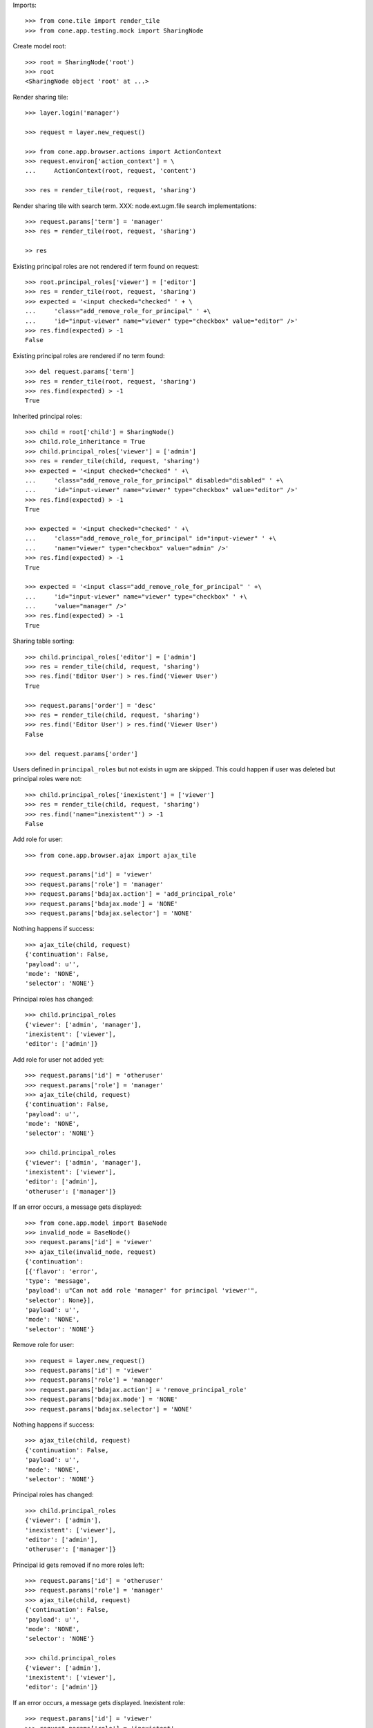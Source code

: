 Imports::

    >>> from cone.tile import render_tile
    >>> from cone.app.testing.mock import SharingNode

Create model root::

    >>> root = SharingNode('root')
    >>> root
    <SharingNode object 'root' at ...>

Render sharing tile::

    >>> layer.login('manager')

    >>> request = layer.new_request()

    >>> from cone.app.browser.actions import ActionContext
    >>> request.environ['action_context'] = \
    ...     ActionContext(root, request, 'content')

    >>> res = render_tile(root, request, 'sharing')

Render sharing tile with search term.
XXX: node.ext.ugm.file search implementations::
    >>> request.params['term'] = 'manager'
    >>> res = render_tile(root, request, 'sharing')

    >> res

Existing principal roles are not rendered if term found on request::

    >>> root.principal_roles['viewer'] = ['editor']
    >>> res = render_tile(root, request, 'sharing')
    >>> expected = '<input checked="checked" ' + \
    ...     'class="add_remove_role_for_principal" ' +\
    ...     'id="input-viewer" name="viewer" type="checkbox" value="editor" />'
    >>> res.find(expected) > -1
    False

Existing principal roles are rendered if no term found::

    >>> del request.params['term']
    >>> res = render_tile(root, request, 'sharing')
    >>> res.find(expected) > -1
    True

Inherited principal roles::

    >>> child = root['child'] = SharingNode()
    >>> child.role_inheritance = True
    >>> child.principal_roles['viewer'] = ['admin']
    >>> res = render_tile(child, request, 'sharing')
    >>> expected = '<input checked="checked" ' +\
    ...     'class="add_remove_role_for_principal" disabled="disabled" ' +\
    ...     'id="input-viewer" name="viewer" type="checkbox" value="editor" />'
    >>> res.find(expected) > -1
    True

    >>> expected = '<input checked="checked" ' +\
    ...     'class="add_remove_role_for_principal" id="input-viewer" ' +\
    ...     'name="viewer" type="checkbox" value="admin" />'
    >>> res.find(expected) > -1
    True

    >>> expected = '<input class="add_remove_role_for_principal" ' +\
    ...     'id="input-viewer" name="viewer" type="checkbox" ' +\
    ...     'value="manager" />'
    >>> res.find(expected) > -1
    True

Sharing table sorting::

    >>> child.principal_roles['editor'] = ['admin']
    >>> res = render_tile(child, request, 'sharing')
    >>> res.find('Editor User') > res.find('Viewer User')
    True

    >>> request.params['order'] = 'desc'
    >>> res = render_tile(child, request, 'sharing')
    >>> res.find('Editor User') > res.find('Viewer User')
    False

    >>> del request.params['order']

Users defined in ``principal_roles`` but not exists in ugm are skipped. This
could happen if user was deleted but principal roles were not::

    >>> child.principal_roles['inexistent'] = ['viewer']
    >>> res = render_tile(child, request, 'sharing')
    >>> res.find('name="inexistent"') > -1
    False

Add role for user::

    >>> from cone.app.browser.ajax import ajax_tile

    >>> request.params['id'] = 'viewer'
    >>> request.params['role'] = 'manager'
    >>> request.params['bdajax.action'] = 'add_principal_role'
    >>> request.params['bdajax.mode'] = 'NONE'
    >>> request.params['bdajax.selector'] = 'NONE'

Nothing happens if success::

    >>> ajax_tile(child, request)
    {'continuation': False, 
    'payload': u'', 
    'mode': 'NONE', 
    'selector': 'NONE'}

Principal roles has changed::

    >>> child.principal_roles
    {'viewer': ['admin', 'manager'], 
    'inexistent': ['viewer'], 
    'editor': ['admin']}

Add role for user not added yet::

    >>> request.params['id'] = 'otheruser'
    >>> request.params['role'] = 'manager'
    >>> ajax_tile(child, request)
    {'continuation': False, 
    'payload': u'', 
    'mode': 'NONE', 
    'selector': 'NONE'}

    >>> child.principal_roles
    {'viewer': ['admin', 'manager'], 
    'inexistent': ['viewer'], 
    'editor': ['admin'], 
    'otheruser': ['manager']}

If an error occurs, a message gets displayed::

    >>> from cone.app.model import BaseNode
    >>> invalid_node = BaseNode()
    >>> request.params['id'] = 'viewer'
    >>> ajax_tile(invalid_node, request)
    {'continuation': 
    [{'flavor': 'error', 
    'type': 'message', 
    'payload': u"Can not add role 'manager' for principal 'viewer'", 
    'selector': None}], 
    'payload': u'', 
    'mode': 'NONE', 
    'selector': 'NONE'}

Remove role for user::

    >>> request = layer.new_request()
    >>> request.params['id'] = 'viewer'
    >>> request.params['role'] = 'manager'
    >>> request.params['bdajax.action'] = 'remove_principal_role'
    >>> request.params['bdajax.mode'] = 'NONE'
    >>> request.params['bdajax.selector'] = 'NONE'

Nothing happens if success::

    >>> ajax_tile(child, request)
    {'continuation': False, 
    'payload': u'', 
    'mode': 'NONE', 
    'selector': 'NONE'}

Principal roles has changed::

    >>> child.principal_roles
    {'viewer': ['admin'], 
    'inexistent': ['viewer'], 
    'editor': ['admin'], 
    'otheruser': ['manager']}

Principal id gets removed if no more roles left::

    >>> request.params['id'] = 'otheruser'
    >>> request.params['role'] = 'manager'
    >>> ajax_tile(child, request)
    {'continuation': False, 
    'payload': u'', 
    'mode': 'NONE', 
    'selector': 'NONE'}

    >>> child.principal_roles
    {'viewer': ['admin'], 
    'inexistent': ['viewer'], 
    'editor': ['admin']}

If an error occurs, a message gets displayed.
Inexistent role::

    >>> request.params['id'] = 'viewer'
    >>> request.params['role'] = 'inexistent'
    >>> ajax_tile(child, request)
    {'continuation': 
    [{'flavor': 'error', 
    'type': 'message', 
    'payload': u"Can not remove role 'inexistent' for principal 'viewer'", 
    'selector': None}], 
    'payload': u'', 
    'mode': 'NONE', 
    'selector': 'NONE'}

Inexistent userid::

    >>> request = layer.new_request()
    >>> request.params['id'] = 'foo'
    >>> request.params['role'] = 'manager'
    >>> request.params['bdajax.action'] = 'remove_principal_role'
    >>> request.params['bdajax.mode'] = 'NONE'
    >>> request.params['bdajax.selector'] = 'NONE'
    >>> ajax_tile(child, request)
    {'continuation': 
    [{'flavor': 'error', 
    'type': 'message', 
    'payload': u"Can not remove role 'manager' for principal 'foo'", 
    'selector': None}], 
    'payload': u'', 
    'mode': 'NONE', 
    'selector': 'NONE'}

    >>> layer.logout()
